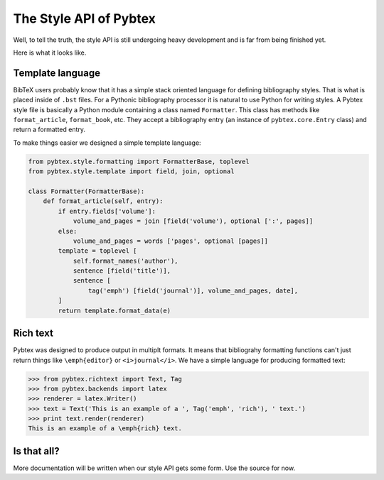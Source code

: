 =======================
The Style API of Pybtex
=======================

Well, to tell the truth, the style API is still undergoing heavy development
and is far from being finished yet.

Here is what it looks like.

Template language
=================

BibTeX users probably know that it has a simple stack oriented language for
defining bibliography styles. That is what is placed inside of ``.bst`` files.
For a Pythonic bibliography processor it is natural to use Python for writing
styles.  A Pybtex style file is basically a Python module containing a class
named ``Formatter``. This class has methods like ``format_article``,
``format_book``, etc. They accept a bibliography entry (an instance of
``pybtex.core.Entry`` class) and return a formatted entry.

.. sourcecode:: python
    class Formatter(FormatterBase):
        def format_article(self, entry):
            return 'Article %s' % entry.fields['title']

To make things easier we designed a simple template language:

.. sourcecode:: python

    from pybtex.style.formatting import FormatterBase, toplevel
    from pybtex.style.template import field, join, optional

    class Formatter(FormatterBase):
        def format_article(self, entry):
            if entry.fields['volume']:
                volume_and_pages = join [field('volume'), optional [':', pages]]
            else:
                volume_and_pages = words ['pages', optional [pages]]
            template = toplevel [
                self.format_names('author'),
                sentence [field('title')],
                sentence [
                    tag('emph') [field('journal')], volume_and_pages, date],
            ]
            return template.format_data(e)


Rich text
=========

Pybtex was designed to produce output in multiplt formats. It means that
bibliograhy formatting functions can't just return things like
``\emph{editor}`` or ``<i>journal</i>``. We have a simple language for
producing formatted text:

.. sourcecode:: pycon

    >>> from pybtex.richtext import Text, Tag
    >>> from pybtex.backends import latex
    >>> renderer = latex.Writer()
    >>> text = Text('This is an example of a ', Tag('emph', 'rich'), ' text.')
    >>> print text.render(renderer)
    This is an example of a \emph{rich} text.


Is that all?
============

More documentation will be written when our style API
gets some form. Use the source for now.
